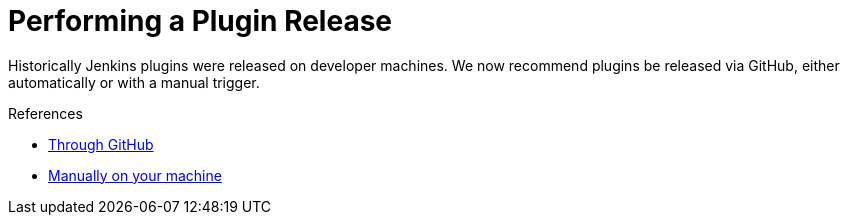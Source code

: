 = Performing a Plugin Release

Historically Jenkins plugins were released on developer machines.
We now recommend plugins be released via GitHub, either automatically or with a manual trigger.

.References
****
* xref:publishing:releasing-cd.adoc[Through GitHub]
* xref:publishing:releasing-manually[Manually on your machine]
****